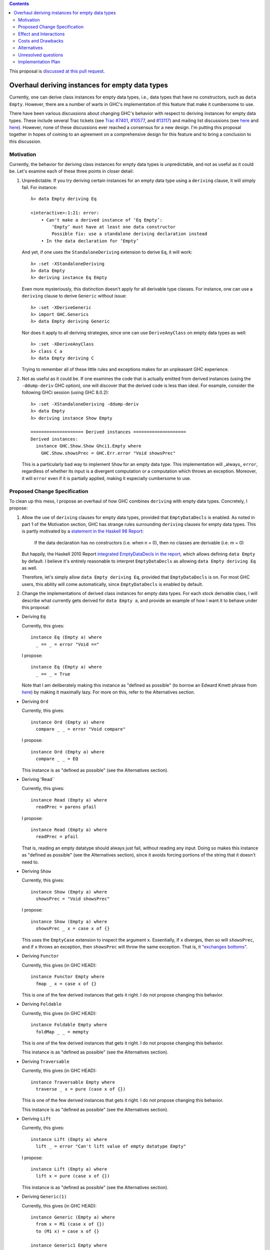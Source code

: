 .. proposal-number:: Leave blank. This will be filled in when the proposal is
                     accepted.

.. trac-ticket:: Leave blank. This will eventually be filled with the Trac
                 ticket number which will track the progress of the
                 implementation of the feature.

.. implemented:: Leave blank. This will be filled in with the first GHC version which
                 implements the described feature.

.. highlight:: haskell

.. contents::

This proposal is `discussed at this pull request <https://github.com/ghc-proposals/ghc-proposals/pull/63>`_.

Overhaul deriving instances for empty data types
================================================

Currently, one can derive class instances for empty data types, i.e., data types that have no constructors, such as ``data Empty``. However, there are a number of warts in GHC's implementation of this feature that make it cumbersome to use.

There have been various discussions about changing GHC's behavior with respect to deriving instances for empty data types. These include several Trac tickets (see `Trac #7401 <https://ghc.haskell.org/trac/ghc/ticket/7401>`_, `#10577 <https://ghc.haskell.org/trac/ghc/ticket/10577>`_, and `#13117 <https://ghc.haskell.org/trac/ghc/ticket/13177>`_) and mailing list discussions (see `here <https://mail.haskell.org/pipermail/libraries/2015-July/025959.html>`_ and `here <https://mail.haskell.org/pipermail/libraries/2017-January/027590.html>`_). However, none of these discussions ever reached a consensus for a new design. I'm putting this proposal together in hopes of coming to an agreement on a comprehensive design for this feature and to bring a conclusion to this discussion.


Motivation
------------
Currently, the behavior for deriving class instances for empty data types is unpredictable, and not as useful as it could be. Let's examine each of these three points in closer detail:

1. Unpredictable. If you try deriving certain instances for an empty data type using a ``deriving`` clause, it will simply fail. For instance: ::

       λ> data Empty deriving Eq
       
       <interactive>:1:21: error:
           • Can't make a derived instance of ‘Eq Empty’:
               ‘Empty’ must have at least one data constructor
               Possible fix: use a standalone deriving declaration instead
           • In the data declaration for ‘Empty’

   And yet, if one uses the ``StandaloneDeriving`` extension to derive ``Eq``, it will work: ::

       λ> :set -XStandaloneDeriving
       λ> data Empty
       λ> deriving instance Eq Empty

   Even more mysteriously, this distinction doesn't apply for all derivable type classes. For instance, one can use a ``deriving`` clause to derive ``Generic`` without issue: ::

       λ> :set -XDeriveGeneric
       λ> import GHC.Generics
       λ> data Empty deriving Generic

   Nor does it apply to all deriving strategies, since one can use ``DeriveAnyClass`` on empty data types as well: ::

       λ> :set -XDeriveAnyClass
       λ> class C a
       λ> data Empty deriving C

   Trying to remember all of these little rules and exceptions makes for an unpleasant GHC experience.

2. Not as useful as it could be. If one examines the code that is actually emitted from derived instances (using the ``-ddump-deriv`` GHC option), one will discover that the derived code is less than ideal. For example, consider the following GHCi session (using GHC 8.0.2): ::

       λ> :set -XStandaloneDeriving -ddump-deriv
       λ> data Empty
       λ> deriving instance Show Empty
       
       ==================== Derived instances ====================
       Derived instances:
         instance GHC.Show.Show Ghci1.Empty where
           GHC.Show.showsPrec = GHC.Err.error "Void showsPrec"

   This is a particularly bad way to implement ``Show`` for an empty data type. This implementation will _always_ ``error``, regardless of whether its input is a divergent computation or a computation which throws an exception. Moreover, it will ``error`` even if it is partially applied, making it especially cumbersome to use.

Proposed Change Specification
-----------------------------
To clean up this mess, I propose an overhaul of how GHC combines ``deriving``
with empty data types. Concretely, I propose:

1. Allow the use of ``deriving`` clauses for empty data types, provided that ``EmptyDataDecls`` is enabled. As noted in part 1 of the Motivation section, GHC has strange rules surrounding ``deriving`` clauses for empty data types. This is partly motivated by a `statement in the Haskell 98 Report <https://www.haskell.org/onlinereport/haskell2010/haskellch11.html#x18-18200011>`_:

       If the data declaration has no constructors (i.e. when n = 0), then no classes are derivable (i.e. m = 0)

   But happily, the Haskell 2010 Report `integrated EmptyDataDecls in the report <https://www.haskell.org/onlinereport/haskell2010/haskellch12.html>`_, which allows defining ``data Empty`` by default. I believe it's entirely reasonable to interpret ``EmptyDataDecls`` as allowing ``data Empty deriving Eq`` as well.

   Therefore, let's simply allow ``data Empty deriving Eq``, provided that ``EmptyDataDecls`` is on. For most GHC users, this ability will come automatically, since ``EmptyDataDecls`` is enabled by default.

2. Change the implementations of derived class instances for empty data types. For each stock derivable class, I will describe what currently gets derived for ``data Empty a``, and provide an example of how I want it to behave under this proposal:

* Deriving ``Eq``

  Currently, this gives: ::

      instance Eq (Empty a) where
        _ == _ = error "Void =="

  I propose: ::

      instance Eq (Empty a) where
        _ == _ = True

  Note that I am deliberately making this instance as "defined as possible" (to borrow an Edward Kmett phrase from `here <https://mail.haskell.org/pipermail/libraries/2015-July/025965.html>`_) by making it maximally lazy. For more on this, refer to the Alternatives section.

* Deriving ``Ord``

  Currently, this gives: ::

      instance Ord (Empty a) where
        compare _ _ = error "Void compare"

  I propose: ::

      instance Ord (Empty a) where
        compare _ _ = EQ

  This instance is as "defined as possible" (see the Alternatives section).

* Deriving 'Read``

  Currently, this gives: ::

      instance Read (Empty a) where
        readPrec = parens pfail

  I propose: ::
  
      instance Read (Empty a) where
        readPrec = pfail
  
  That is, reading an empty datatype should always just fail, without reading any input. Doing so makes this instance as "defined as possible" (see the Alternatives section), since it avoids forcing portions of the string that it doesn't need to.

* Deriving ``Show``

  Currently, this gives: ::

      instance Show (Empty a) where
        showsPrec = "Void showsPrec"

  I propose: ::

      instance Show (Empty a) where
        showsPrec _ x = case x of {}

  This uses the ``EmptyCase`` extension to inspect the argument ``x``. Essentially, if ``x`` diverges, then so will ``showsPrec``, and if ``x`` throws an exception, then ``showsPrec`` will throw the same exception. That is, it `"exchanges bottoms" <https://mail.haskell.org/pipermail/libraries/2017-January/027597.html>`_.

* Deriving ``Functor``

  Currently, this gives (in GHC HEAD): ::

      instance Functor Empty where
        fmap _ x = case x of {}

  This is one of the few derived instances that gets it right. I do not propose changing this behavior.

* Deriving ``Foldable``

  Currently, this gives (in GHC HEAD): ::

      instance Foldable Empty where
        foldMap _ _ = mempty

  This is one of the few derived instances that gets it right. I do not propose changing this behavior.

  This instance is as "defined as possible" (see the Alternatives section).

* Deriving ``Traversable``

  Currently, this gives (in GHC HEAD): ::

      instance Traversable Empty where
        traverse _ x = pure (case x of {})

  This is one of the few derived instances that gets it right. I do not propose changing this behavior.

  This instance is as "defined as possible" (see the Alternatives section).

* Deriving ``Lift``

  Currently, this gives: ::

      instance Lift (Empty a) where
        lift _ = error "Can't lift value of empty datatype Empty"

  I propose: ::

      instance Lift (Empty a) where
        lift x = pure (case x of {})

  This instance is as "defined as possible" (see the Alternatives section).

* Deriving ``Generic(1)``

  Currently, this gives (in GHC HEAD): ::

      instance Generic (Empty a) where
        from x = M1 (case x of {})
        to (M1 x) = case x of {}
      
      instance Generic1 Empty where
        from1 x = M1 (case x of {})
        to1 (M1 x) = case x of {}

  These are some of the few derived instances that get it right. I do not propose changing this behavior.

  These instances are as "defined as possible" (see the Alternatives section).

* Deriving ``Data``

  Current, this gives: ::

      instance Data a => Data (Empty a) where
        gfoldl _ _ _ = error "Void gfoldl"
        gunfold k z c = case constrIndex c of {}
        toConstr _ = error "Void toConstr"
        dataTypeOf _ = mkDataType "Empty" []
        dataCast1 f = gcast1 f

  I propose: ::

      instance Data a => Data (Empty a) where
        gfoldl _ x = case x of {}
        gunfold k z c = case constrIndex c of {}
        toConstr x = case x of {}
        dataTypeOf _ = mkDataType "Empty" []
        dataCast1 f = gcast1 f

Effect and Interactions
-----------------------
These changes would provide a consistent, predicatable, and useful design for derived instances for empty data types.

This proposed change wouldn't affect many other language features, as ``deriving`` is a somewhat isolated feature, being something which simply generates other code.


Costs and Drawbacks
-------------------
This would change the semantics of some current derived instances for empty data types, but in a very slight (and benign way). Current code that derives instances for empty data types might no longer crash at runtime (e.g., derived ``Eq`` instances would now return ``True`` instead of ``error``ing) or begin to diverge instead of ``error``ing (e.g., derived ``Show`` instances). But this would be a very simple change to accommodate.


Alternatives
------------
When deciding how to implement derived code for empty data types, I deliberately adopted the principle of making the instances as "defined as possible". For instance, I chose to derive ``Eq`` for ``data Void`` like so: ::

    instance Eq Void where
      _ == _ = True

And not like this: ::

    instance Eq Void where
      x == !_ = case x of {}

While the latter implementation typechecks, I don't believe it is what we want for a derived instance. Edward Kmett puts his argument forth for the former behavior `here <https://mail.haskell.org/pipermail/libraries/2015-July/025965.html>`_:

    We rather deliberately made them [the ``Eq`` and ``Ord`` instances for ``Void``] as "defined as possible" back in 2012 after a very long discussion in which the pendulum swung the other way using a few examples where folks tied knots with fixed points to get inhabitants of ``Void`` and it was less consistent to rule them out than it was to define equality on ``⊥`` to be ``True``.
    
    I'd challenge that nothing is gained by making these combinators strict in their arguments.

An additional viewpoint in favor of the former instance is put forth by Erik Hesselink:

    The [former] ``Eq Void`` instance is very useful for structures with a type
parameter instantiated to ``Void``. You might still want to compare these
for equality, but that needs an ``Eq`` instance for ``Void``.

Therefore, I have adopted the same principle for other derived instances (for ``Ord``, ``Read``, ``Foldable``, ``Traversable``, ``Lift``, ``Generic``, and ``Generic1``). By being maximally lazy as in the former ``Eq`` instance, we allow more useful programs to be run, whereas they would diverge with the latter ``Eq`` instance.

Unresolved questions
--------------------
None at the moment.


Implementation Plan
-------------------
I volunteer to implement.
